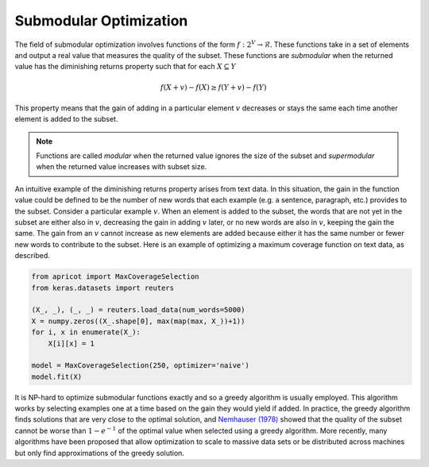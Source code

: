 .. _submodular-opt:

Submodular Optimization
=======================

The field of submodular optimization involves functions of the form :math:`f : 2^{V} \rightarrow \mathcal{R}`. These functions take in a set of elements and output a real value that measures the quality of the subset. These functions are *submodular* when the returned value has the diminishing returns property such that for each :math:`X \subseteq Y`

.. math::
	f(X + {v}) - f(X) \geq f(Y + {v}) - f(Y)

This property means that the gain of adding in a particular element :math:`v` decreases or stays the same each time another element is added to the subset.  

.. note::

	Functions are called *modular* when the returned value ignores the size of the subset and *supermodular* when the returned value increases with subset size.


An intuitive example of the diminishing returns property arises from text data. In this situation, the gain in the function value could be defined to be the number of new words that each example (e.g. a sentence, paragraph, etc.) provides to the subset. Consider a particular example :math:`v`. When an element is added to the subset, the words that are not yet in the subset are either also in :math:`v`, decreasing the gain in adding :math:`v` later, or no new words are also in :math:`v`, keeping the gain the same. The gain from an :math:`v` cannot increase as new elements are added because either it has the same number or fewer new words to contribute to the subset. Here is an example of optimizing a maximum coverage function on text data, as described.

.. code-block:: python

	from apricot import MaxCoverageSelection
	from keras.datasets import reuters

	(X_, _), (_, _) = reuters.load_data(num_words=5000)
	X = numpy.zeros((X_.shape[0], max(map(max, X_))+1))
	for i, x in enumerate(X_):
	    X[i][x] = 1

	model = MaxCoverageSelection(250, optimizer='naive')
	model.fit(X)

It is NP-hard to optimize submodular functions exactly and so a greedy algorithm is usually employed. This algorithm works by selecting examples one at a time based on the gain they would yield if added. In practice, the greedy algorithm finds solutions that are very close to the optimal solution, and `Nemhauser (1978) <http://www.cs.toronto.edu/~eidan/papers/submod-max.pdf>`_ showed that the quality of the subset cannot be worse than :math:`1 - e^{-1}` of the optimal value when selected using a greedy algorithm. More recently, many algorithms have been proposed that allow optimization to scale to massive data sets or be distributed across machines but only find approximations of the greedy solution.

